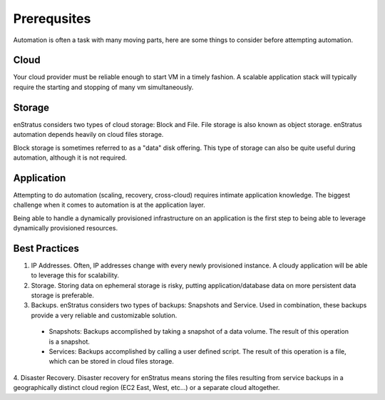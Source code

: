Prerequsites
------------

Automation is often a task with many moving parts, here are some things to consider before
attempting automation.

Cloud
~~~~~
Your cloud provider must be reliable enough to start VM in a timely fashion. A scalable
application stack will typically require the starting and stopping of many vm
simultaneously.

Storage
~~~~~~~
enStratus considers two types of cloud storage: Block and File. File storage is also known
as object storage. enStratus automation depends heavily on cloud files storage. 

Block storage is sometimes referred to as a "data" disk offering. This type of storage can
also be quite useful during automation, although it is not required.

Application
~~~~~~~~~~~
Attempting to do automation (scaling, recovery, cross-cloud) requires intimate application
knowledge. The biggest challenge when it comes to automation is at the application layer. 

Being able to handle a dynamically provisioned infrastructure on an application is the
first step to being able to leverage dynamically provisioned resources. 

Best Practices
~~~~~~~~~~~~~~

1. IP Addresses. Often, IP addresses change with every newly provisioned instance. A cloudy application will be able to leverage this for scalability.
2. Storage. Storing data on ephemeral storage is risky, putting application/database data on more persistent data storage is preferable.
3. Backups. enStratus considers two types of backups: Snapshots and Service. Used in combination, these backups provide a very reliable and customizable solution.
  * Snapshots: Backups accomplished by taking a snapshot of a data volume. The result of this operation is a snapshot.
  * Services: Backups accomplished by calling a user defined script. The result of this operation is a file, which can be stored in cloud files storage.
4. Disaster Recovery. Disaster recovery for enStratus means storing the files resulting
from service backups in a geographically distinct cloud region (EC2 East, West, etc...) or
a separate cloud altogether. 
